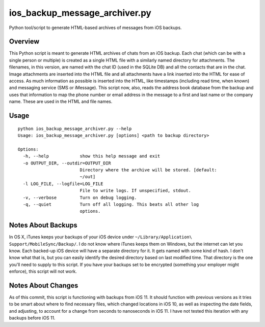 ios_backup_message_archiver.py
==============================

Python tool/script to generate HTML-based archives of messages from iOS backups.

Overview
--------

This Python script is meant to generate HTML archives of chats from an iOS
backup.  Each chat (which can be with a single person or multiple) is created
as a single HTML file with a similarly named directory for attachments.  The
filenames, in this version, are named with the chat ID (used in the SQLite DB)
and all the contacts that are in the chat.  Image attachments are inserted
into the HTML file and all attachments have a link inserted into the HTML for
ease of access.  As much information as possible is inserted into the HTML,
like timestamps (including read time, when known) and messaging service (SMS
or iMessage).  This script now, also, reads the address book database from the
backup and uses that information to map the phone number or email address in the
message to a first and last name or the company name.  These are used in the
HTML and file names.

Usage
-----

::

  python ios_backup_message_archiver.py --help
  Usage: ios_backup_message_archiver.py [options] <path to backup directory>

  Options:
    -h, --help            show this help message and exit
    -o OUTPUT_DIR, --outdir=OUTPUT_DIR
                          Directory where the archive will be stored. [default:
                          ~/out]
    -l LOG_FILE, --logfile=LOG_FILE
                          File to write logs. If unspecified, stdout.
    -v, --verbose         Turn on debug logging.
    -q, --quiet           Turn off all logging. This beats all other log
                          options.

Notes About Backups
-------------------

In OS X, iTunes keeps your backups of your iOS device under
``~/Library/Application\ Support/MobileSync/Backup/``.  I do not know where
iTunes keeps them on Windows, but the internet can let you know.  Each backed-up
iOS device will have a separate directory for it.  It gets named with some kind
of hash.  I don't know what that is, but you can easily identify the desired
directory based on last modified time.  That directory is the one you'll need to
supply to this script.  If you have your backups set to be encrypted (something
your employer might enforce), this script will not work.

Notes About Changes
-------------------

As of this commit, this script is functioning with backups from iOS 11.  It
should function with previous versions as it tries to be smart about where to
find necessary files, which changed locations in iOS 10, as well as inspecting
the date fields, and adjusting, to account for a change from seconds to
nanoseconds in iOS 11. I have not tested this iteration with any backups before
iOS 11.
